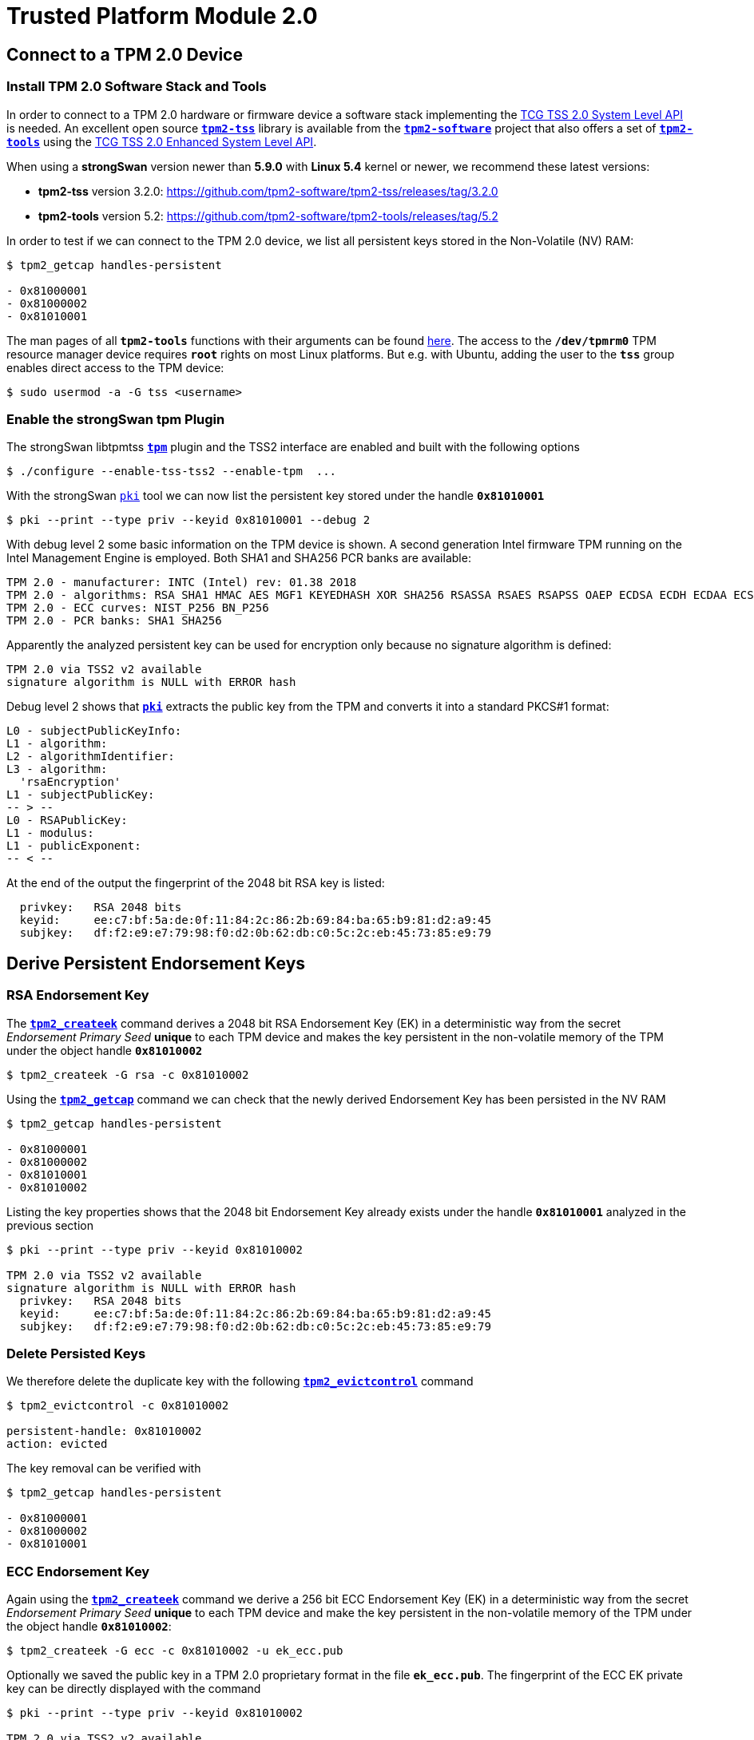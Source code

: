 = Trusted Platform Module 2.0

:TCG:     https://trustedcomputinggroup.org/resource
:TCGBLOG: https://develop.trustedcomputinggroup.org/2018/04/11/easy-tpm-2-0-access-with-the-strongswan-vpn-solution/
:TPM2:    https://github.com/tpm2-software
:TSSV:    3.2.0
:TOOLV:   5.2
:TOOLMAN: {TPM2}/tpm2-tools/tree/{TOOLV}/man

== Connect to a TPM 2.0 Device

=== Install TPM 2.0 Software Stack and Tools

In order to connect to a TPM 2.0 hardware or firmware device a software stack implementing the
{TCG}/tcg-tss-2-0-system-level-api-sapi-specification/[TCG TSS 2.0 System Level API]
is needed. An excellent open source {TPM2}/tpm2-tss[`*tpm2-tss*`] library is available
from the {TPM2}[`*tpm2-software*`] project that also offers a set of
{TPM2}/tpm2-tools[`*tpm2-tools*`] using the
{TCG}/tcg-tss-2-0-enhanced-system-api-esapi-specification/[TCG TSS 2.0 Enhanced System Level API].

When using a *strongSwan* version newer than *5.9.0* with *Linux 5.4* kernel or
newer, we recommend these latest versions:

* *tpm2-tss* version {TSSV}: {TPM2}/tpm2-tss/releases/tag/{TSSV}

* *tpm2-tools* version {TOOLV}: {TPM2}/tpm2-tools/releases/tag/{TOOLV}

In order to test if we can connect to the TPM 2.0 device, we list all persistent
keys stored in the Non-Volatile (NV) RAM:
----
$ tpm2_getcap handles-persistent

- 0x81000001
- 0x81000002
- 0x81010001
----
The man pages of all `*tpm2-tools*` functions with their arguments can be found
{TOOLMAN}[here]. The access to the `*/dev/tpmrm0*` TPM resource manager device
requires `*root*` rights on most Linux platforms. But e.g. with Ubuntu, adding the
user to the `*tss*` group enables direct access to the TPM device:

 $ sudo usermod -a -G tss <username>

=== Enable the strongSwan tpm Plugin

The strongSwan libtpmtss xref:plugins/tpm.adoc[`*tpm*`] plugin and the TSS2
interface are enabled and built with the following options

 $ ./configure --enable-tss-tss2 --enable-tpm  ...

With the strongSwan xref:pki/pki.adoc[`pki`] tool we can now list the persistent
key stored under the handle `*0x81010001*`

 $ pki --print --type priv --keyid 0x81010001 --debug 2

With debug level 2 some basic information on the TPM device is shown.
A second generation Intel firmware TPM running on the Intel Management Engine is
employed. Both SHA1 and SHA256 PCR banks are available:
----
TPM 2.0 - manufacturer: INTC (Intel) rev: 01.38 2018
TPM 2.0 - algorithms: RSA SHA1 HMAC AES MGF1 KEYEDHASH XOR SHA256 RSASSA RSAES RSAPSS OAEP ECDSA ECDH ECDAA ECSCHNORR KDF1_SP800_56A KDF1_SP800_108 ECC SYMCIPHER CTR OFB CBC CFB ECB
TPM 2.0 - ECC curves: NIST_P256 BN_P256
TPM 2.0 - PCR banks: SHA1 SHA256
----
Apparently the analyzed persistent key can be used for encryption only because no
signature algorithm is defined:
----
TPM 2.0 via TSS2 v2 available
signature algorithm is NULL with ERROR hash
----
Debug level 2 shows that xref:pki/pki.adoc[`*pki*`] extracts the public key from the
TPM and converts it into a standard PKCS#1 format:
----
L0 - subjectPublicKeyInfo:
L1 - algorithm:
L2 - algorithmIdentifier:
L3 - algorithm:
  'rsaEncryption'
L1 - subjectPublicKey:
-- > --
L0 - RSAPublicKey:
L1 - modulus:
L1 - publicExponent:
-- < --
----

At the end of the output the fingerprint of the 2048 bit RSA key is listed:
----
  privkey:   RSA 2048 bits
  keyid:     ee:c7:bf:5a:de:0f:11:84:2c:86:2b:69:84:ba:65:b9:81:d2:a9:45
  subjkey:   df:f2:e9:e7:79:98:f0:d2:0b:62:db:c0:5c:2c:eb:45:73:85:e9:79
----

== Derive Persistent Endorsement Keys

=== RSA Endorsement Key

The {TOOLMAN}/tpm2_createek.1.md[`*tpm2_createek*`] command derives a 2048 bit RSA
Endorsement Key (EK) in a deterministic way from the secret _Endorsement Primary Seed_
*unique* to each TPM device and makes the key persistent in the non-volatile memory
of the TPM under the object handle `*0x81010002*`

 $ tpm2_createek -G rsa -c 0x81010002

Using the {TOOLMAN}/tpm2_getcap.1.md[`*tpm2_getcap*`] command we can check that the
newly derived Endorsement Key has been persisted in the NV RAM
----
$ tpm2_getcap handles-persistent

- 0x81000001
- 0x81000002
- 0x81010001
- 0x81010002
----
Listing the key properties shows that the 2048 bit Endorsement Key already exists
under the handle `*0x81010001*` analyzed in the previous section
----
$ pki --print --type priv --keyid 0x81010002

TPM 2.0 via TSS2 v2 available
signature algorithm is NULL with ERROR hash
  privkey:   RSA 2048 bits
  keyid:     ee:c7:bf:5a:de:0f:11:84:2c:86:2b:69:84:ba:65:b9:81:d2:a9:45
  subjkey:   df:f2:e9:e7:79:98:f0:d2:0b:62:db:c0:5c:2c:eb:45:73:85:e9:79
----

=== Delete Persisted Keys

We therefore delete the duplicate key with the following
{TOOLMAN}/tpm2_evictcontrol.1.md[`*tpm2_evictcontrol*`] command
----
$ tpm2_evictcontrol -c 0x81010002

persistent-handle: 0x81010002
action: evicted
----
The key removal can be verified with
----
$ tpm2_getcap handles-persistent

- 0x81000001
- 0x81000002
- 0x81010001
----

=== ECC Endorsement Key

Again using the {TOOLMAN}/tpm2_createek.1.md[`*tpm2_createek*`] command we derive a
256 bit ECC Endorsement Key (EK) in a deterministic way from the secret
_Endorsement Primary Seed_ *unique* to each TPM device and make the key persistent
in the non-volatile memory of the TPM under the object handle `*0x81010002*`:

 $ tpm2_createek -G ecc -c 0x81010002 -u ek_ecc.pub

Optionally we saved the public key in a TPM 2.0 proprietary format in the file
`*ek_ecc.pub*`. The fingerprint of the ECC EK private key can be directly displayed
with the command
----
$ pki --print --type priv --keyid 0x81010002

TPM 2.0 via TSS2 v2 available
signature algorithm is NULL with ERROR hash
  privkey:   ECDSA 256 bits
  keyid:     25:db:73:13:0f:c9:c8:91:68:30:8e:02:89:c1:0d:65:bd:ad:69:2a
  subjkey:   9c:b9:fb:b0:32:81:24:82:a7:07:b2:bd:bd:d3:7c:2b:22:7f:74:bf
----

== Endorsement Key Certificates

=== Fetched via URL

Endorsement Key certificates issued for Intel firmware TPMs can be automatically
downloaded from an Intel web server using the
{TOOLMAN}/tpm2_getekcertificate.1.md[`*tpm2_getcertificate*`] command:

 $ tpm2_getekcertificate -o ek_ecc.crt -u ek_ecc.pub

For successful retrieval the public key `*ek_ecc.pub*` in the TPM 2.0 proprietary
format is required. Using the xref:pki/pki.adoc[`pki`] tool we can list the
downloaded EK certificate belonging to the ECC key:
----
$ pki --print --type x509 --in ek_ecc.crt

  subject:  ""
  issuer:   "C=US, ST=CA, L=Santa Clara, O=Intel Corporation, OU=TPM EK intermediate for CNL_EPID_POST_B1LP_PROD_2 pid:9, CN=www.intel.com"
  validity:  not before Sep 04 02:00:00 2019, ok
             not after  Jan 01 00:59:59 2050, ok (expires in 10600 days)
  serial:    07:99:3b:c6:88:aa:7d:72:b0:24:24:05:09:01:bb:42:55:70:1a:43
  altNames:  tcg-at-tpmManufacturer=id:494E5443, tcg-at-tpmModel=CNL, tcg-at-tpmVersion=id:00020000
  CRL URIs:  https://trustedservices.intel.com/content/CRL/ekcert/CNLEPIDPOSTB1LPPROD2_EK_Device.crl
  certificatePolicies:
             1.2.840.113741.1.5.2.1
             CPS: https://trustedservices.intel.com/content/CRL/ekcert/EKcertPolicyStatement.pdf
  authkeyId: 17:a0:05:75:d0:5e:58:e3:88:12:10:bb:98:b1:04:5b:b4:c3:06:39
  subjkeyId: 9c:b9:fb:b0:32:81:24:82:a7:07:b2:bd:bd:d3:7c:2b:22:7f:74:bf
  pubkey:    ECDSA 256 bits
  keyid:     25:db:73:13:0f:c9:c8:91:68:30:8e:02:89:c1:0d:65:bd:ad:69:2a
  subjkey:   9c:b9:fb:b0:32:81:24:82:a7:07:b2:bd:bd:d3:7c:2b:22:7f:74:bf
----

For the RSA 2048 Endorsement Key we first have to extract the public keyfile
`*ek_rsa.pub*` in the TPM 2.0 proprietary format using the
{TOOLMAN}/tpm2_readpublic.1.md[`*tpm2_readpublic*`] command because we forgot to do
this in the first place:

 $ tpm2_readpublic -Q -c 0x81010001 -o ek_rsa.pub

Now we can retrieve the RSA EK certificate, too:

 $ tpm2_getekcertificate -o ek_rsa.crt -u ek_rsa.pub

and view the contents with the xref:pki/pkiPrint.adoc[`*pki --print*`] command
----
$ pki --print --type x509 --in ek_rsa.crt

  subject:  ""
  issuer:   "C=US, ST=CA, L=Santa Clara, O=Intel Corporation, OU=TPM EK intermediate for CNL_EPID_POST_B1LP_PROD_2 pid:9, CN=www.intel.com"
  validity:  not before Sep 04 02:00:00 2019, ok
             not after  Jan 01 00:59:59 2050, ok (expires in 10600 days)
  serial:    14:26:0b:eb:12:a2:82:87:af:3b:75:e0:a1:a4:87:60:72:95:55:92
  altNames:  tcg-at-tpmManufacturer=id:494E5443, tcg-at-tpmModel=CNL, tcg-at-tpmVersion=id:00020000
  CRL URIs:  https://trustedservices.intel.com/content/CRL/ekcert/CNLEPIDPOSTB1LPPROD2_EK_Device.crl
  certificatePolicies:
             1.2.840.113741.1.5.2.1
             CPS: https://trustedservices.intel.com/content/CRL/ekcert/EKcertPolicyStatement.pdf
  authkeyId: 17:a0:05:75:d0:5e:58:e3:88:12:10:bb:98:b1:04:5b:b4:c3:06:39
  subjkeyId: df:f2:e9:e7:79:98:f0:d2:0b:62:db:c0:5c:2c:eb:45:73:85:e9:79
  pubkey:    RSA 2048 bits
  keyid:     ee:c7:bf:5a:de:0f:11:84:2c:86:2b:69:84:ba:65:b9:81:d2:a9:45
  subjkey:   df:f2:e9:e7:79:98:f0:d2:0b:62:db:c0:5c:2c:eb:45:73:85:e9:79
----
We can easily check that in both EK certificates the key fingerprints
(`*keyid*` and `*subjkey*` match with those of the EK keys persisted in the TPM.

=== Stored in Non-Volatile RAM

Most hardware TPMs are shipped with their Endorsement Key Certificates stored in
NV RAM. E.g. on an STMicroelectronics TPM device the following data objects are
stored in an NV index:
----
$ tpm2_getcap handles-nv-index

- 0x1410001
- 0x1410002
- 0x1410004
- 0x1880001
- 0x1880011
- 0x1C00002
- 0x1C0000A
- 0x1C00012
- 0x1C10102
- 0x1C10103
- 0x1C10104
- 0x1C101C0
----
Using the {TOOLMAN}/tpm2_nvreadpublic.1.md[`*tpm2_nvreadpublic*`] command we can
look for large data objects which are prime candidates for X.509 certificates:
----
$ tpm2_nvreadpublic

  ...
0x1c00002:
  name: 000b5c112bd5f410d0abe96a50e94ff721a005c32567e4b1112ab0a8fb7e0289b7f2
  hash algorithm:
    friendly: sha256
    value: 0xB
  attributes:
    friendly: ppwrite|writedefine|write_stclear|ppread|ownerread|authread|no_da|written|platformcreate
    value: 0x1600762
  size: 1033

0x1c0000a:
  name: 000b1948300e66afad594b7a8e8368d53ddd36908fb2b46dd7b5a88051b50e4047ab
  hash algorithm:
    friendly: sha256
    value: 0xB
  attributes:
    friendly: ppwrite|writedefine|write_stclear|ppread|ownerread|authread|no_da|written|platformcreate
    value: 0x1600762
  size: 639

0x1c00012:
  name: 000cde411e123085083eedb1c9312e08dd8d229df6a5e16996035a2e3000d860b372c924de0354a6af4c7886656d2065814f
  hash algorithm:
    friendly: sha384
    value: 0xC
  attributes:
    friendly: ppwrite|writedefine|write_stclear|ppread|ownerread|authread|no_da|written|platformcreate
    value: 0x1600762
  size: 707
  ...
----
We can use xref:pki/pki.adoc[`*pki --print*`] command to directly list the properties
of the EK certificates:
----
$ pki --print --type x509 --keyid 0x01c00002

TPM 2.0 via TSS2 v2 available
loaded certificate from TPM NV index 0x01c00002
  subject:  ""
  issuer:   "C=CH, O=STMicroelectronics NV, CN=STM TPM EK Intermediate CA 06"
  validity:  not before Feb 11 01:00:00 2020, ok
             not after  Jan 01 01:00:00 2031, ok (expires in 3650 days)
  serial:    72:78:a1:2c:87:b6:aa:45:c4:1f:57:ff:d1:3d:cf:93:42:34:b9:c9
  altNames:  tcg-at-tpmManufacturer=id:53544D20, tcg-at-tpmModel=ST33HTPHAHD4, tcg-at-tpmVersion=id:00010101
  authkeyId: fb:17:d7:0d:73:48:70:e9:19:c4:e8:e6:03:97:5e:66:4e:0e:43:de
  subjkeyId: e9:3d:51:32:04:42:73:3e:fc:bb:9e:f8:0c:21:9a:53:ec:73:80:94
  pubkey:    RSA 2048 bits
  keyid:     d3:e3:71:79:df:32:53:34:60:0f:1f:38:dc:d4:6d:53:59:1b:c5:3c
  subjkey:   e9:3d:51:32:04:42:73:3e:fc:bb:9e:f8:0c:21:9a:53:ec:73:80:94
----
----
$ pki --print --type x509 --keyid 0x01c0000a

TPM 2.0 via TSS2 v2 available
loaded certificate from TPM NV index 0x01c0000a
  subject:  ""
  issuer:   "C=CH, O=STMicroelectronics NV, CN=STM TPM ECC Intermediate CA 02"
  validity:  not before Mar 09 01:00:00 2020, ok
             not after  Jan 01 01:00:00 2031, ok (expires in 3650 days)
  serial:    51:e8:fc:b2:64:8d:1d:36:a5:bc:d7:c9:63:c1:d6:de:e7:25:09:a4
  altNames:  tcg-at-tpmManufacturer=id:53544D20, tcg-at-tpmModel=ST33HTPHAHD4, tcg-at-tpmVersion=id:00010101
  authkeyId: 66:2d:8f:1c:ec:df:f1:47:a8:b6:f0:ea:29:6a:f7:f2:4c:ad:f9:cf
  subjkeyId: d1:e8:fc:b2:64:8d:1d:36:a5:bc:d7:c9:63:c1:d6:de:e7:25:09:a4
  pubkey:    ECDSA 256 bits
  keyid:     8b:62:31:bf:08:9d:39:74:6d:05:fd:35:eb:2e:13:64:12:86:03:16
  subjkey:   d1:e8:fc:b2:64:8d:1d:36:a5:bc:d7:c9:63:c1:d6:de:e7:25:09:a4
----
or we can first retrieve the binary certificate blob from the NV RAM using the
{TOOLMAN}/tpm2_nvread.1.md[`*tpm2_nvread*`] command:

 $ tpm2_nvread 0x01c00012 -C o -o ek_ecc384.crt

and then list the properties of the EK certificate file:
----
$ pki --print --type x509 --in ek_ecc384.crt

  subject:  ""
  issuer:   "C=CH, O=STMicroelectronics NV, CN=STM TPM ECC384 Intermediate CA 01"
  validity:  not before Feb 08 01:00:00 2020, ok
             not after  Jan 01 01:00:00 2031, ok (expires in 3650 days)
  serial:    39:ed:ae:d4:89:9e:52:08:9f:42:8a:f5:d5:58:7b:50:a6:24:f3:63
  altNames:  tcg-at-tpmManufacturer=id:53544D20, tcg-at-tpmModel=ST33HTPHAHD4, tcg-at-tpmVersion=id:00010101
  authkeyId: bd:96:3e:9a:d5:74:aa:d9:4f:ad:6c:bf:41:6d:d8:5b:4a:55:99:42
  subjkeyId: b9:ed:ae:d4:89:9e:52:08:9f:42:8a:f5:d5:58:7b:50:a6:24:f3:63
  pubkey:    ECDSA 384 bits
  keyid:     04:68:52:c4:00:ab:10:75:82:57:99:45:1e:7c:12:01:5a:8e:50:c9
  subjkey:   b9:ed:ae:d4:89:9e:52:08:9f:42:8a:f5:d5:58:7b:50:a6:24:f3:63
----
We see that the STMicroelectronics device apparently supports 384 bit ECC keys
----
TPM 2.0 - manufacturer: STM  () rev: 01.38 2018 FIPS 140-2
TPM 2.0 - algorithms: RSA SHA1 HMAC AES MGF1 KEYEDHASH XOR SHA256 SHA384 RSASSA RSAES RSAPSS OAEP ECDSA ECDH ECDAA ECSCHNORR KDF1_SP800_56A KDF1_SP800_108 ECC SYMCIPHER SHA3_256 SHA3_384 CTR OFB CBC CFB ECB
TPM 2.0 - ECC curves: NIST_P256 NIST_P384 BN_P256
TPM 2.0 - PCR banks: SHA1 SHA256
----

== Generate Persistent Attestation Keys

=== RSA Attestation Key

A 2048 bit RSA Attestation Key (AK) bound to the RSA EK with handle `*0x81010001*`
can be created with the {TOOLMAN}/tpm2_createak.1.md[`*tpm2_createak*`] command:

 $ tpm2_createak -C 0x81010001 -G rsa -g sha256 -s rsassa -c ak_rsa.ctx -u ak_rsa.pub -n ak_rsa.name

and made persistent under the handle `*0x81010003*` with the
{TOOLMAN}/tpm2_evictcontrol.1.md[`*tpm2_evictcontrol*`] command:
----
$ tpm2_evictcontrol -C o -c ak_rsa.ctx 0x81010003

persistent-handle: 0x81010003
action: persisted
----
The properties of the RSA AK which is a signing key can be displayed with the command
----
$ pki --print --type priv --keyid 0x81010003

TPM 2.0 via TSS2 v2 available
signature algorithm is RSASSA with SHA256 hash
  privkey:   RSA 2048 bits
  keyid:     df:b7:8f:95:61:8f:70:84:f4:03:e8:7e:83:a6:dd:5f:c5:ff:72:b5
  subjkey:   48:82:62:15:74:a2:10:c5:75:70:c2:d6:7d:59:9f:22:d9:4f:9c:07
----

=== ECC Attestation Key

A 256 bit ECC Attestation Key (AK) bound to the ECC EK with handle `*0x81010002*`
can be created with the {TOOLMAN}/tpm2_createak.1.md[`*tpm2_createak*`] command:

 $ tpm2_createak -C 0x81010002 -G ecc -g sha256 -s ecdsa -c ak_ecc.ctx -u ak_ecc.pub -n ak_ecc.name

and made persistent under the handle `*0x81010004*` with the
{TOOLMAN}/tpm2_evictcontrol.1.md[`*tpm2_evictcontrol*`] command:
----
$ tpm2_evictcontrol -C o -c ak_ecc.ctx 0x81010004

persistent-handle: 0x81010004
action: persisted
----
The properties of the ECC AK which is a signing key can be displayed with the command
----
$ pki --print --type priv --keyid 0x81010004

TPM 2.0 via TSS2 v2 available
signature algorithm is ECDSA with SHA256 hash
  privkey:   ECDSA 256 bits
  keyid:     ba:64:37:a4:0e:c8:42:67:8c:55:5a:f9:1b:2a:eb:ff:5f:40:c3:e3
  subjkey:   cc:83:49:87:2b:9e:f3:cb:b8:35:12:02:87:ff:14:89:28:44:a6:04
----

== Generate PKCS#10 Certificate Requests

=== RSA Certificate Request

The xref:pki/pkiReq.adoc[`*pki --req*`] tool can directly generate a *PKCS#10*
certificate request self-signed by the TPM 2.0 private key and containing the
corresponding public key as well as the desired end entity identity:
----
$ pki --req --type priv --keyid 0x81010003 --dn "C=CH, O=strongSec GmbH, OU=AK RSA, CN=edu.strongsec.com" --san edu.strongsec.com --outform pem > ak_rsa_req.pem

TPM 2.0 via TSS2 v2 available
signature algorithm is RSASSA with SHA256 hash
Smartcard PIN: <return>
----
Since we didn't configure a password when creating the AK, just press <return>
when prompted for the PIN. With `*openssl*` we can verify the contents of the
generated certificate request:
----
$ openssl req -in ak_rsa_req.pem -noout -text

Certificate Request:
    Data:
        Version: 1 (0x0)
        Subject: C = CH, O = strongSec GmbH, OU = AK RSA, CN = edu.strongsec.com
        Subject Public Key Info:
            Public Key Algorithm: rsaEncryption
                RSA Public-Key: (2048 bit)
                Modulus:
                    00:9e:cc:3c:be:0a:37:86:db:ab:a5:01:49:a4:be:
                    0f:10:0e:32:50:12:27:64:52:85:0f:21:5e:c7:14:
                    f4:d9:7f:95:0a:22:91:73:9f:60:07:45:d3:8e:4b:
                    6d:94:00:83:44:ed:9c:f2:c0:14:9c:33:01:46:d0:
                    78:e4:10:ae:51:3a:9c:c2:b7:a0:c7:04:66:80:bb:
                    c2:bc:02:5b:d6:de:da:93:98:de:a7:cd:a5:5d:c1:
                    8a:bb:13:8b:d9:21:88:c0:61:40:d2:30:eb:0d:dd:
                    63:8d:a4:e0:b0:1a:bb:18:7f:6e:62:e1:bf:b3:39:
                    fa:c2:80:32:88:6a:da:f0:24:90:5c:16:b6:bb:30:
                    5d:96:25:24:cf:f2:03:19:0f:56:58:f2:32:00:51:
                    8b:0a:c3:15:81:db:34:ee:a4:64:5b:b6:3c:e6:d3:
                    df:e3:16:80:07:0e:13:91:4d:18:9c:b3:fd:ca:72:
                    78:72:56:e9:13:4c:1d:a2:03:f0:e1:8d:cd:54:1c:
                    68:ea:46:47:1c:f9:f9:97:7a:f1:59:96:58:6c:d8:
                    8e:a9:15:fc:4d:93:5d:fa:51:5d:33:5a:bb:77:59:
                    18:3e:6b:f6:45:f7:92:c2:12:0a:bb:64:af:0b:ff:
                    0d:08:7a:18:90:d9:10:63:b1:6a:19:78:da:9d:ab:
                    7a:87
                Exponent: 65537 (0x10001)
        Attributes:
        Requested Extensions:
            X509v3 Subject Alternative Name:
                DNS:edu.strongsec.com
    Signature Algorithm: sha256WithRSAEncryption
         35:89:16:59:fc:ab:64:a9:a1:89:cc:d0:e6:a9:06:19:e1:5e:
         11:98:20:ea:ca:f0:5f:06:3c:11:ff:72:98:96:92:08:91:68:
         d8:bd:e6:05:ed:ef:49:cf:22:6d:da:ab:2c:10:a7:df:59:a3:
         0e:e4:bf:f6:8a:62:0b:28:eb:62:89:d0:50:d0:df:2f:5a:2d:
         39:c6:7b:ac:34:6c:85:93:be:0d:9b:70:15:47:73:2f:00:da:
         52:e3:65:c2:02:f9:88:0f:b8:f5:24:dc:db:43:15:fe:bc:8c:
         98:96:81:aa:6d:aa:4c:6e:38:a2:89:27:5c:8d:27:5d:16:1a:
         fa:3b:e7:81:69:58:db:a9:9a:c7:ea:06:d2:1c:13:ba:ee:92:
         a4:8a:64:e3:5f:19:2c:d3:54:4f:3c:da:52:fc:9a:35:72:5c:
         a9:d4:93:7c:e3:69:08:2b:fb:4e:35:84:7e:e3:eb:95:86:2e:
         5b:e5:01:c1:69:53:86:f9:6b:38:31:83:97:76:8b:ba:3d:9c:
         28:5b:84:b0:9b:e9:91:8b:db:9e:4d:3b:03:db:f4:84:a6:8d:
         b2:18:9f:3a:3e:f9:36:64:15:98:4f:69:37:6b:9e:b2:92:a0:
         9c:ab:05:35:65:28:b8:df:92:4b:fe:d1:40:6d:05:e2:4f:4e:
         75:15:8c:22
----

=== ECC Certificate Request

We repeat the same for the ECC Attestation Key:
----
$ pki --req --type priv --keyid 0x81010004 --dn "C=CH, O=strongSec GmbH, OU=AK ECC, CN=edu.strongsec.com" --san edu.strongsec.com --outform pem > ak_ecc_req.pem

TPM 2.0 via TSS2 v2 available
signature algorithm is ECDSA with SHA256 hash
Smartcard PIN: <return>
----
and verify that the certificate request has been self-signed by the ECC AK private-key:
----
$ openssl req -in ak_ecc_req.pem -noout -text

Certificate Request:
    Data:
        Version: 1 (0x0)
        Subject: C = CH, O = strongSec GmbH, OU = AK ECC, CN = edu.strongsec.com
        Subject Public Key Info:
            Public Key Algorithm: id-ecPublicKey
                Public-Key: (256 bit)
                pub:
                    04:80:e7:cd:47:9e:c7:71:08:98:82:22:ed:99:1f:
                    40:50:bd:44:da:a1:ca:ac:0b:e2:13:7f:f3:ae:63:
                    99:61:74:a2:b6:15:ae:5c:27:9e:bd:f2:27:91:95:
                    d1:ee:8f:99:93:ca:7b:4e:4e:87:a1:00:9e:94:24:
                    b1:13:d1:11:2c
                ASN1 OID: prime256v1
                NIST CURVE: P-256
        Attributes:
        Requested Extensions:
            X509v3 Subject Alternative Name:
                DNS:edu.strongsec.com
    Signature Algorithm: ecdsa-with-SHA256
         30:46:02:21:00:a0:3a:98:28:79:4b:bf:bd:90:92:d0:86:a2:
         69:34:9c:61:6b:87:8e:d0:30:8b:69:b0:94:bd:20:1a:c2:d8:
         e8:02:21:00:8e:e1:3d:5a:84:69:a1:dc:eb:c3:68:7d:80:7c:
         3b:73:c8:40:08:a2:88:56:94:03:9f:49:52:60:40:a1:9a:9f
----

== Issuing Attestion Key Certificates

=== Certification Authority

X.509 end entity certificates have to be signed by an in-house or official external
__Certification Authority__ (CA). In our example we are using the *strongSec 2016
Root CA* which was generated in 2016 with the xref:pki/pkiGen.adoc[`*pki --gen*`]
command

 $ pki --gen --type rsa --size 4096 --outform pem > cakey.pem

creating a 4096 bit RSA key pair and then creating a self-signed CA certificate
with a lifetime of 10 years

 $ pki --self --ca --type rsa --in cakey.pem --dn="C=CH, O=strongSec GmbH, CN=strongSec 2016 Root CA" --lifetime 3652 --outform pem > cacert.pem

as the following listing shows:
----
$ pki --print --type x509 --in cacert.pem

  subject:  "C=CH, O=strongSec GmbH, CN=strongSec 2016 Root CA"
  issuer:   "C=CH, O=strongSec GmbH, CN=strongSec 2016 Root CA"
  validity:  not before Sep 02 10:25:01 2016, ok
             not after  Sep 02 10:25:01 2026, ok (expires in 2067 days)
  serial:    7c:24:43:4b:b7:dc:ef:7e
  flags:     CA CRLSign self-signed
  subjkeyId: 6d:c2:af:37:49:41:b9:fd:f4:45:8b:aa:e0:03:3b:b9:e5:7b:9c:b5
  pubkey:    RSA 4096 bits
  keyid:     6c:79:f3:7a:b0:df:ac:69:03:b2:ac:6a:ed:82:3a:d2:66:93:b1:21
  subjkey:   6d:c2:af:37:49:41:b9:fd:f4:45:8b:aa:e0:03:3b:b9:e5:7b:9c:b5
----

=== RSA Attestation Key Certificate

The PKCS#10 certificate request exported from the TPM is used to generate an
RSA Attestation Key certificate signed by the Root CA:

 $ pki --issue --cacert cacert.pem --cakey cakey.pem -type pkcs10 --in ak_rsa_req.pem --dn "C=CH, O=strongSec GmbH, OU=AK RSA, CN=edu.strongsec.com" --san "edu.strongsec.com" --crl http://www.strongsec.com/ca/strongsec.crl --flag serverAuth --lifetime 1827 > ak_rsa_cert.der

having the following content
----
$ pki --print --type x509 --in ak_rsa_cert.der

  subject:  "C=CH, O=strongSec GmbH, OU=AK RSA, CN=edu.strongsec.com"
  issuer:   "C=CH, O=strongSec GmbH, CN=strongSec 2016 Root CA"
  validity:  not before Dec 23 15:26:22 2020, ok
             not after  Dec 23 15:26:22 2025, ok (expires in 1814 days)
  serial:    79:e5:74:2f:a4:df:b8:d2
  altNames:  edu.strongsec.com
  flags:     serverAuth
  CRL URIs:  http://www.strongsec.com/ca/strongsec.crl
  authkeyId: 6d:c2:af:37:49:41:b9:fd:f4:45:8b:aa:e0:03:3b:b9:e5:7b:9c:b5
  subjkeyId: 48:82:62:15:74:a2:10:c5:75:70:c2:d6:7d:59:9f:22:d9:4f:9c:07
  pubkey:    RSA 2048 bits
  keyid:     df:b7:8f:95:61:8f:70:84:f4:03:e8:7e:83:a6:dd:5f:c5:ff:72:b5
  subjkey:   48:82:62:15:74:a2:10:c5:75:70:c2:d6:7d:59:9f:22:d9:4f:9c:07
----

=== ECC Attestation Key Certificate

The second PKCS#10 certificate request exported from the TPM is used to generate
an ECC Attestation Key certificate signed by the Root CA:

 $ pki --issue --cacert cacert.pem --cakey cakey.pem -type pkcs10 --in ak_ecc_req.pem --dn "C=CH, O=strongSec GmbH, OU=AK ECC, CN=edu.strongsec.com" --san "edu.strongsec.com" --crl http://www.strongsec.com/ca/strongsec.crl --flag serverAuth --lifetime 1827 > ak_ecc_cert.der

having the following content
----
$ pki --print --type x509 --in ak_ecc_cert.der

  subject:  "C=CH, O=strongSec GmbH, OU=AK ECC, CN=edu.strongsec.com"
  issuer:   "C=CH, O=strongSec GmbH, CN=strongSec 2016 Root CA"
  validity:  not before Dec 23 15:27:40 2020, ok
             not after  Dec 23 15:27:40 2025, ok (expires in 1814 days)
  serial:    65:fd:5b:98:47:11:f6:45
  altNames:  edu.strongsec.com
  flags:     serverAuth
  CRL URIs:  http://www.strongsec.com/ca/strongsec.crl
  authkeyId: 6d:c2:af:37:49:41:b9:fd:f4:45:8b:aa:e0:03:3b:b9:e5:7b:9c:b5
  subjkeyId: cc:83:49:87:2b:9e:f3:cb:b8:35:12:02:87:ff:14:89:28:44:a6:04
  pubkey:    ECDSA 256 bits
  keyid:     ba:64:37:a4:0e:c8:42:67:8c:55:5a:f9:1b:2a:eb:ff:5f:40:c3:e3
  subjkey:   cc:83:49:87:2b:9e:f3:cb:b8:35:12:02:87:ff:14:89:28:44:a6:04
----

=== Storing Certificates in the NV RAM

A TPM 2.0 has a certain amount of Non Volatile Random Access Memory (NV RAM) that
can be used to store arbitrary data, e.g. the X.509 certificates matching the
persistent keys. If both the certificates and keys are persisted in the TPM then
the system disk of the host can be reformatted at any time without loosing the
machine or user credentials.As with smartcards the needed amount of memory must
be reserved first so we check the size of the X.509 ECC certificate
----
$ ls -l ak_ecc_cert.der

-rw-rw-r-- 1 andi andi 1001 Dez 23 15:31 ak_ecc_cert.der
----
The {TOOLMAN}/tpm2_nvdefine.1.md[`*tpm2_nvdefine*`] command allocates a memory
location with a size of 1001 bytes that can be accessed via the handle `*0x01800004*`
which is also called the NV index
----
$ tpm2_nvdefine 0x01800004 -C o -s 1001 -a 0x2000A

nv-index: 0x1800004
----
Then we write the certificate file to the NV RAM destination using the
{TOOLMAN}/tpm2_nvwrite.1.md[`*tpm2_nvwrite*`] command:

 $ tpm2_nvwrite 0x01800004 -C o -i ak_ecc_cert.der

=== Removing Certificates from NV RAM

First we store the RSA AK certificate in the NV RAM under the handle `*0x0180003*`,
again by first determining the size of the object to be persisted:
----
$ ls -l ak_rsa_cert.der

-rw-rw-r-- 1 andi andi 1204 Dez 23 15:30 ak_rsa_cert.der
----
allocating space for it
----
$ tpm2_nvdefine 0x01800003 -C o -s 1204 -a 0x2000A

nv-index: 0x1800003
----
and finally storing the certificate

 $ tpm2_nvwrite 0x01800003 -C o -i ak_rsa_cert.der

We decide to use the RSA AK certificate externally, though. Thus we release the
memory assigned to NV index `*0x01800003*` via the
{TOOLMAN}/tpm2_nvundefine.1.md[`*tpm2_nvundefine*`] command:

 $ tpm2_nvundefine 0x01800003 -C o

== Using TPM 2.0 Keys with strongSwan

=== Configure Private Key Access

Configuration of TPM 2.0 private key access as tokens in the
xref:swanctl/swanctlConf.adoc#_secrets[`*secrets*`] section of
xref:swanctl/swanctlConf.adoc[`*swanctl.conf*`]
----
secrets {
    token_ak_rsa {
       handle = 0x81010003
    }
    token_ak_ecc {
       handle = 0x81010004
    }
}
----

=== Define IPsec Connection

This connection configuration in xref:swanctl/swanctlConf.adoc[`*swanctl.conf*`]
references the ECC AK certificate used for client authentication via its handle,
i.e. the NV index
----
connections {
   host {
      remote_addrs = 10.10.1.43

      local {
         auth = pubkey
         certs-tpm {
            handle = 0x01800004
         }
         id = edu.strongsec.com
      }
      remote {
         auth = pubkey
         id = mijas.strongsec.com
      }
      children {
         host {
            esp_proposals = aes256gcm128-x25519
         }
      }
      version = 2
      proposals = aes256-sha256-x25519
   }
}
----

=== Starting the strongSwan Daemon

The *strongSwan* IKEv2 xref:daemons/charon-systemd.adoc[`*charon-systemd*`]
daemon is started via `*systemd*`:

 $ sudo systemctl start strongswan

----
Jan 04 15:18:38 edu xref:daemons/charon.adoc[`*charon*`][1]: Starting stro
gSwan IPsec IKEv1/IKEv2 daemon using swanctl...
Jan 04 15:18:38 edu charon-systemd[648407]: loaded plugins: charon-systemd random nonce drbg x509 revocation constraints pubkey pkcs1 pkcs8 pkcs12 pem openssl curl tpm kernel-netl>
Jan 04 15:18:38 edu charon-systemd[648407]: spawning 16 worker threads
Jan 04 15:18:38 edu charon-systemd[648407]: loaded certificate 'C=CH, O=strongSec GmbH, OU=AK RSA, CN=edu.strongsec.com'
Jan 04 15:18:38 edu charon-systemd[648407]: loaded certificate 'C=CH, O=strongSec GmbH, CN=strongSec 2016 Root CA'
----
The RSA AK private key is attached to the
xref:daemons/charon-systemd.adoc[`*charon-systemd*`] daemon via the TPM 2.0 TSS
interface
----
Jan 04 15:18:38 edu charon-systemd[648407]: TPM 2.0 via TSS2 v2 available
Jan 04 15:18:38 edu charon-systemd[648407]: signature algorithm is RSASSA with SHA256 hash
Jan 04 15:18:38 edu charon-systemd[648407]: loaded RSA private key from token
----
The ECC AK private key is attached to the
xref:daemons/charon-systemd.adoc[`*charon-systemd*`] daemon via the TPM 2.0 TSS
interface
----
Jan 04 15:18:38 edu charon-systemd[648407]: TPM 2.0 via TSS2 v2 available
Jan 04 15:18:38 edu charon-systemd[648407]: signature algorithm is ECDSA with SHA256 hash
Jan 04 15:18:38 edu charon-systemd[648407]: loaded ECDSA private key from token
----
The ECC AK certificate is loaded by the
xref:daemons/charon-systemd.adoc[`*charon-systemd*`] daemon via the TPM 2.0 TSS
interface
----
Jan 04 15:18:38 edu charon-systemd[648407]: TPM 2.0 via TSS2 v2 available
Jan 04 15:18:38 edu charon-systemd[648407]: loaded certificate from TPM NV index 0x01800004
----
The connection definition is received by the
xref:daemons/charon-systemd.adoc[`*charon-systemd*`] daemon triggered by the
xref:swanctl/swanctlLoadConns.adoc[`*swanctl --load-conns*`] command via the VICI
interface
----
Jan 04 15:18:38 edu charon-systemd[648407]: added vici connection: host
----
The xref:swanctl/swanctl.adoc[`*swanctl*`] command line tool reports its actions
----
Jan 04 15:18:38 edu swanctl[648429]: loaded certificate from '/etc/swanctl/x509/ak_rsa_cert.der'
Jan 04 15:18:38 edu swanctl[648429]: loaded certificate from '/etc/swanctl/x509ca/cacert.pem'
Jan 04 15:18:38 edu swanctl[648429]: loaded key token_ak_rsa from token [keyid: 4882621574a210c57570c2d67d599f22d94f9c07]
Jan 04 15:18:38 edu swanctl[648429]: loaded key token_ak_ecc from token [keyid: cc8349872b9ef3cbb835120287ff14892844a604]
Jan 04 15:18:38 edu swanctl[648429]: loaded connection 'host'
Jan 04 15:18:38 edu swanctl[648429]: successfully loaded 1 connections, 0 unloaded
----
----
Jan 04 15:18:38 edu systemd[1]: Started strongSwan IPsec IKEv1/IKEv2 daemon using swanctl.
----
The xref:swanctl/swanctlListConns.adoc[`*swanctl --list-conns*`] command allows
to list the loaded connection definitions
----
$ swanctl --list-conns

host: IKEv2, no reauthentication, rekeying every 14400s
  local:  %any
  remote: 10.10.1.43
  local public key authentication:
    id: edu.strongsec.com
    certs: C=CH, O=strongSec GmbH, OU=AK ECC, CN=edu.strongsec.com
  remote public key authentication:
    id: mijas.strongsec.com
  host: TUNNEL, rekeying every 3600s
    local:  dynamic
    remote: dynamic
----

The loaded certificates can also be displayed

 $ swanctl --list-certs

You can clearly see that the connection between the AK certificates and their
matching AK private key has been established (..., has private key)
----
List of X.509 End Entity Certificates

  subject:  "C=CH, O=strongSec GmbH, OU=AK ECC, CN=edu.strongsec.com"
  issuer:   "C=CH, O=strongSec GmbH, CN=strongSec 2016 Root CA"
  validity:  not before Dec 23 15:27:40 2020, ok
             not after  Dec 23 15:27:40 2025, ok (expires in 1814 days)
  serial:    65:fd:5b:98:47:11:f6:45
  altNames:  edu.strongsec.com
  flags:     serverAuth
  CRL URIs:  http://www.strongsec.com/ca/strongsec.crl
  authkeyId: 6d:c2:af:37:49:41:b9:fd:f4:45:8b:aa:e0:03:3b:b9:e5:7b:9c:b5
  subjkeyId: cc:83:49:87:2b:9e:f3:cb:b8:35:12:02:87:ff:14:89:28:44:a6:04
  pubkey:    ECDSA 256 bits, has private key
  keyid:     ba:64:37:a4:0e:c8:42:67:8c:55:5a:f9:1b:2a:eb:ff:5f:40:c3:e3
  subjkey:   cc:83:49:87:2b:9e:f3:cb:b8:35:12:02:87:ff:14:89:28:44:a6:04

  subject:  "C=CH, O=strongSec GmbH, OU=AK RSA, CN=edu.strongsec.com"
  issuer:   "C=CH, O=strongSec GmbH, CN=strongSec 2016 Root CA"
  validity:  not before Dec 23 15:26:22 2020, ok
             not after  Dec 23 15:26:22 2025, ok (expires in 1813 days)
  serial:    79:e5:74:2f:a4:df:b8:d2
  altNames:  edu.strongsec.com
  flags:     serverAuth
  CRL URIs:  http://www.strongsec.com/ca/strongsec.crl
  authkeyId: 6d:c2:af:37:49:41:b9:fd:f4:45:8b:aa:e0:03:3b:b9:e5:7b:9c:b5
  subjkeyId: 48:82:62:15:74:a2:10:c5:75:70:c2:d6:7d:59:9f:22:d9:4f:9c:07
  pubkey:    RSA 2048 bits, has private key
  keyid:     df:b7:8f:95:61:8f:70:84:f4:03:e8:7e:83:a6:dd:5f:c5:ff:72:b5
  subjkey:   48:82:62:15:74:a2:10:c5:75:70:c2:d6:7d:59:9f:22:d9:4f:9c:07
----
----
List of X.509 CA Certificates

  subject:  "C=CH, O=strongSec GmbH, CN=strongSec 2016 Root CA"
  issuer:   "C=CH, O=strongSec GmbH, CN=strongSec 2016 Root CA"
  validity:  not before Sep 02 10:25:01 2016, ok
             not after  Sep 02 10:25:01 2026, ok (expires in 2066 days)
  serial:    7c:24:43:4b:b7:dc:ef:7e
  flags:     CA CRLSign self-signed
  subjkeyId: 6d:c2:af:37:49:41:b9:fd:f4:45:8b:aa:e0:03:3b:b9:e5:7b:9c:b5
  pubkey:    RSA 4096 bits
  keyid:     6c:79:f3:7a:b0:df:ac:69:03:b2:ac:6a:ed:82:3a:d2:66:93:b1:21
  subjkey:   6d:c2:af:37:49:41:b9:fd:f4:45:8b:aa:e0:03:3b:b9:e5:7b:9c:b5
----

=== Initiating IKEv2 Connection

Next we initiate the "host" connection

 $ swanctl --initiate --child host

----
[IKE] initiating IKE_SA host[1] to 10.10.1.43
[ENC] generating IKE_SA_INIT request 0 [ SA KE No N(NATD_S_IP) N(NATD_D_IP) N(FRAG_SUP) N(HASH_ALG) N(REDIR_SUP) ]
[NET] sending packet: from 10.10.1.33[500] to 10.10.1.43[500] (240 bytes)
[NET] received packet: from 10.10.1.43[500] to 10.10.1.33[500] (293 bytes)
[ENC] parsed IKE_SA_INIT response 0 [ SA KE No N(NATD_S_IP) N(NATD_D_IP) CERTREQ N(FRAG_SUP) N(HASH_ALG) N(CHDLESS_SUP) N(MULT_AUTH) ]
[CFG] selected proposal: IKE:AES_CBC_256/HMAC_SHA2_256_128/PRF_HMAC_SHA2_256/CURVE_25519
[IKE] received cert request for "C=CH, O=strongSec GmbH, CN=strongSec 2016 Root CA"
[IKE] sending cert request for "C=CH, O=strongSec GmbH, CN=strongSec 2016 Root CA"
----
The ECC AK private key stored in the TPM 2.0 is used to generate an
`*ECDSA_WITH_SHA256_DER*` signature which is sent in the AUTH payload of the
IKE_AUTH request. The matching client certificate is sent int the CERT payload.
----
[IKE] authentication of 'edu.strongsec.com' (myself) with ECDSA_WITH_SHA256_DER successful
[IKE] sending end entity cert "C=CH, O=strongSec GmbH, OU=AK ECC, CN=edu.strongsec.com"
----
----
[IKE] establishing CHILD_SA host{1}
[ENC] generating IKE_AUTH request 1 [ IDi CERT N(INIT_CONTACT) CERTREQ IDr AUTH SA TSi TSr N(MOBIKE_SUP) N(ADD_6_ADDR) N(MULT_AUTH) N(EAP_ONLY) N(MSG_ID_SYN_SUP) ]
[NET] sending packet: from 10.10.1.33[4500] to 10.10.1.43[4500] (1392 bytes)
[NET] received packet: from 10.10.1.43[4500] to 10.10.1.33[4500] (1236 bytes)
[ENC] parsed IKE_AUTH response 1 [ EF(1/2) ]
[ENC] received fragment #1 of 2, waiting for complete IKE message
[NET] received packet: from 10.10.1.43[4500] to 10.10.1.33[4500] (132 bytes)
[ENC] parsed IKE_AUTH response 1 [ EF(2/2) ]
[ENC] received fragment #2 of 2, reassembled fragmented IKE message (1296 bytes)
[ENC] parsed IKE_AUTH response 1 [ IDr CERT AUTH SA TSi TSr N(AUTH_LFT) N(MOBIKE_SUP) N(ADD_4_ADDR) N(ADD_6_ADDR) ]
[IKE] received end entity cert "C=CH, O=strongSec GmbH, CN=mijas.strongsec.com"
[CFG]   using certificate "C=CH, O=strongSec GmbH, CN=mijas.strongsec.com"
[CFG]   using trusted ca certificate "C=CH, O=strongSec GmbH, CN=strongSec 2016 Root CA"
----
The status of the received peer certificate is verified using CRLs:
----
[CFG] checking certificate status of "C=CH, O=strongSec GmbH, CN=mijas.strongsec.com"
[CFG]   fetching crl from 'http://www.strongsec.com/ca/strongsec.crl' ...
[CFG]   using trusted certificate "C=CH, O=strongSec GmbH, CN=strongSec 2016 Root CA"
[CFG]   crl correctly signed by "C=CH, O=strongSec GmbH, CN=strongSec 2016 Root CA"
[CFG]   crl is valid: until Jan 10 10:00:01 2021
[CFG]   fetching crl from 'http://www.strongsec.net/ca/strongsec_delta.crl' ...
[CFG]   using trusted certificate "C=CH, O=strongSec GmbH, CN=strongSec 2016 Root CA"
[CFG]   crl correctly signed by "C=CH, O=strongSec GmbH, CN=strongSec 2016 Root CA"
[CFG]   crl is valid: until Jan 05 10:00:01 2021
[CFG] certificate status is good
----
----
[CFG]   reached self-signed root ca with a path length of 0
[IKE] authentication of 'mijas.strongsec.com' with ECDSA_WITH_SHA256_DER successful
[IKE] IKE_SA host[1] established between 10.10.1.33[edu.strongsec.com]...10.10.1.43[mijas.strongsec.com]
[IKE] scheduling rekeying in 13703s
[IKE] maximum IKE_SA lifetime 15143s
[CFG] selected proposal: ESP:AES_GCM_16_256/NO_EXT_SEQ
[IKE] CHILD_SA host{1} established with SPIs c585d49f_i c1630769_o and TS 10.10.1.33/32 === 10.10.1.43/32
[IKE] received AUTH_LIFETIME of 9777s, scheduling reauthentication in 8337s
initiate completed successfully
----
The established IKE and CHILD SAs can be displayed
----
$ swanctl --list-sas

host: #1, ESTABLISHED, IKEv2, 4ef1452bda258a1b_i* a8508d872adadc84_r
  local  'edu.strongsec.com' @ 10.10.1.33[4500]
  remote 'mijas.strongsec.com' @ 10.10.1.43[4500]
  AES_CBC-256/HMAC_SHA2_256_128/PRF_HMAC_SHA2_256/CURVE_25519
  established 60s ago, rekeying in 13643s, reauth in 8277s
  host: #1, reqid 1, INSTALLED, TUNNEL, ESP:AES_GCM_16-256
    installed 62s ago, rekeying in 3271s, expires in 3900s
    in  c585d49f,  15168 bytes,   172 packets,     0s ago
    out c1630769,  25184 bytes,   113 packets,    60s ago
    local  10.10.1.33/32
    remote 10.10.1.43/32
----

=== Terminating IKEv2 Connection

The IKE and CHILD SAs are terminated

 $ swanctl --terminate --ike host

----
[IKE] deleting IKE_SA host[1] between 10.10.1.33[edu.strongsec.com]...10.10.1.43[mijas.strongsec.com]
[IKE] sending DELETE for IKE_SA host[1]
[ENC] generating INFORMATIONAL request 2 [ D ]
[NET] sending packet: from 10.10.1.33[4500] to 10.10.1.43[4500] (80 bytes)
[NET] received packet: from 10.10.1.43[4500] to 10.10.1.33[4500] (80 bytes)
[ENC] parsed INFORMATIONAL response 2 [ ]
[IKE] IKE_SA deleted
terminate completed successfully
----

== Publications

* TCG Developer Blog April 2018:
  {TCGBLOG}[Easy TPM 2.0 Access with the strongSwan VPN Solution].
